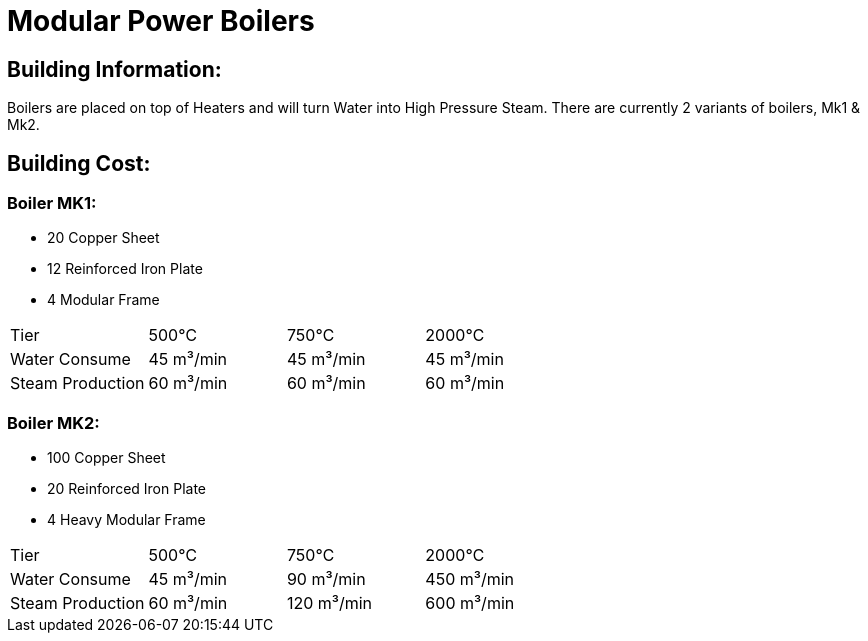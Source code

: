 = Modular Power Boilers

## Building Information:
Boilers are placed on top of Heaters and will turn Water into High Pressure Steam. There are currently 2 variants of boilers, Mk1 & Mk2.

## Building Cost:

### Boiler MK1: 
* 20 Copper Sheet
* 12 Reinforced Iron Plate
* 4  Modular Frame

|===
| Tier|500℃|750℃|2000℃
| Water Consume|45 m³/min|45 m³/min|45 m³/min
| Steam Production|60 m³/min|60 m³/min|60 m³/min
|===


### Boiler MK2:
* 100 Copper Sheet
* 20  Reinforced Iron Plate
* 4   Heavy Modular Frame

|===
| Tier|500℃|750℃|2000℃
| Water Consume|45 m³/min|90 m³/min|450 m³/min
| Steam Production|60 m³/min|120 m³/min|600 m³/min
|===
